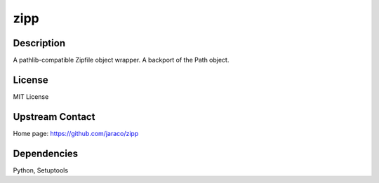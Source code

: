 zipp
====

Description
-----------

A pathlib-compatible Zipfile object wrapper. A backport of the Path object.

License
-------

MIT License


Upstream Contact
----------------

Home page: https://github.com/jaraco/zipp

Dependencies
------------

Python, Setuptools

